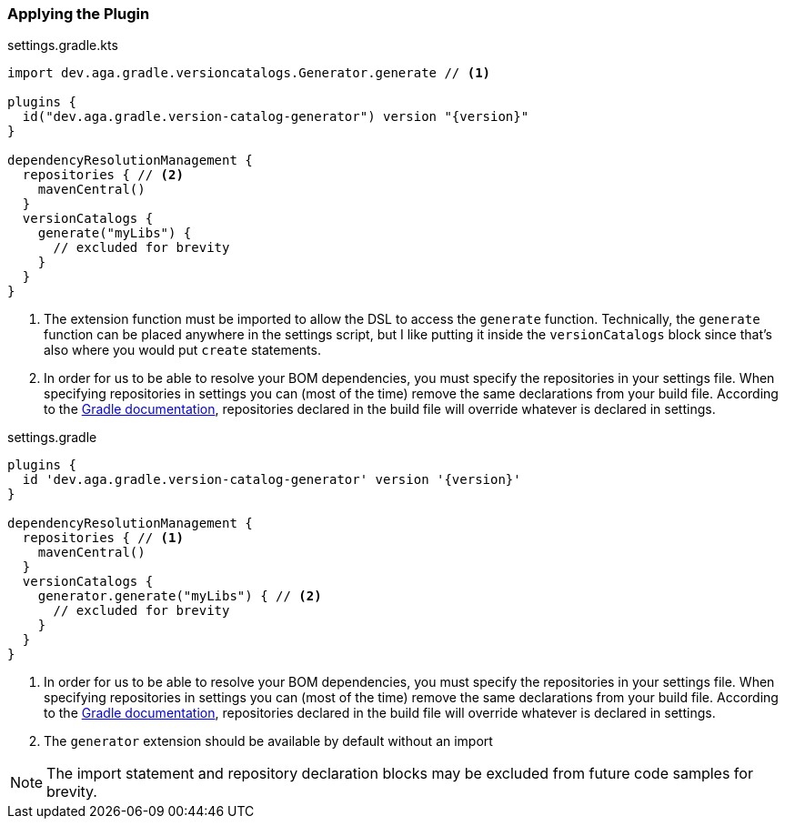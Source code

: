 
=== Applying the Plugin

.settings.gradle.kts
[source,kotlin,subs="attributes+",role="primary"]
----
import dev.aga.gradle.versioncatalogs.Generator.generate // <1>

plugins {
  id("dev.aga.gradle.version-catalog-generator") version "{version}"
}

dependencyResolutionManagement {
  repositories { // <2>
    mavenCentral()
  }
  versionCatalogs {
    generate("myLibs") {
      // excluded for brevity
    }
  }
}
----
<1> The extension function must be imported to allow the DSL to access the `generate` function.
Technically, the `generate` function can be placed anywhere in the settings script, but I like putting it inside the `versionCatalogs` block
since that's also where you would put `create` statements.
<2> In order for us to be able to resolve your BOM dependencies, you must specify the repositories in your settings file.
When specifying repositories in settings you can (most of the time) remove the same declarations from your build file.
According to the https://docs.gradle.org/current/userguide/declaring_repositories.html#sub:centralized-repository-declaration[Gradle documentation],
repositories declared in the build file will override whatever is declared in settings.

.settings.gradle
[source,groovy,subs="attributes+",role="secondary"]
----
plugins {
  id 'dev.aga.gradle.version-catalog-generator' version '{version}'
}

dependencyResolutionManagement {
  repositories { // <1>
    mavenCentral()
  }
  versionCatalogs {
    generator.generate("myLibs") { // <2>
      // excluded for brevity
    }
  }
}
----
<1> In order for us to be able to resolve your BOM dependencies, you must specify the repositories in your settings file.
When specifying repositories in settings you can (most of the time) remove the same declarations from your build file.
According to the https://docs.gradle.org/current/userguide/declaring_repositories.html#sub:centralized-repository-declaration[Gradle documentation],
repositories declared in the build file will override whatever is declared in settings.
<2> The `generator` extension should be available by default without an import


NOTE: The import statement and repository declaration blocks may be excluded from future code samples for brevity.
